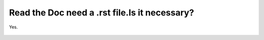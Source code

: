 Read the Doc need a .rst file.Is it necessary?
===============================================
Yes.

    .. toctree::  
       :maxdepth: 2  
       :caption: Contents:  
      
       modules  
